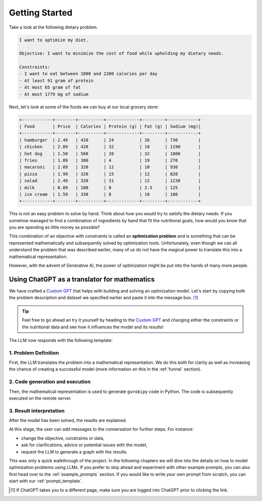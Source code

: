 .. _getting_started:

Getting Started
===============

Take a look at the following dietary problem.

.. code-block:: text

    I want to optimize my diet.

    Objective: I want to minimize the cost of food while upholding my dietary needs.

    Constraints:
    - I want to eat between 1800 and 2200 calories per day
    - At least 91 gram of protein
    - At most 65 gram of fat
    - At most 1779 mg of sodium


Next, let's look at some of the foods we can buy at our local grocery store:

.. code-block:: text

    +------------+--------+----------+-------------+---------+------------+
    | Food       | Price  | Calories | Protein (g) | Fat (g) | Sodium (mg)|
    +------------+--------+----------+-------------+---------+------------+
    | hamburger  | 2.49   | 410      | 24          | 26      | 730        |
    | chicken    | 2.89   | 420      | 32          | 10      | 1190       |
    | hot dog    | 1.50   | 560      | 20          | 32      | 1800       |
    | fries      | 1.89   | 380      | 4           | 19      | 270        |
    | macaroni   | 2.09   | 320      | 12          | 10      | 930        |
    | pizza      | 1.99   | 320      | 15          | 12      | 820        |
    | salad      | 2.49   | 320      | 31          | 12      | 1230       |
    | milk       | 0.89   | 100      | 8           | 2.5     | 125        |
    | ice cream  | 1.59   | 330      | 8           | 10      | 180        |
    +------------+--------+----------+-------------+---------+------------+


This is not an easy problem to solve by hand. Think about how you would try to satisfy the dietary needs. If you somehow
managed to find a combination of ingredients by hand that fit the nutritional goals, how would you know that you are
spending as little money as possible?

This combination of an objective with constraints is called an **optimization problem** and is something that can be
represented mathematically and subsequently solved by optimization tools. Unfortunately, even though we can all
understand the problem that was described earlier, many of us do not have the magical power to translate this into a
mathematical representation.

However, with the advent of Generative AI, the power of optimization might be put into the hands of many more people.

Using ChatGPT as a translator for mathematics
---------------------------------------------

We have crafted a `Custom GPT <https://chatgpt.com/g/g-g69cy3XAp-gurobi-ai-modeling-assistant>`_ that helps with building and
solving an optimization model. Let's start by copying both the problem description and dataset we specified earlier and
paste it into the message box. [#f1]_

.. tip::

   Feel free to go ahead an try it yourself by heading to the `Custom GPT <https://chatgpt.com/g/g-g69cy3XAp-gurobi-ai-modeling-assistant>`_
   and changing either the constraints or the nutritional data and see how it influences the model and its results!

.. container:: image-container

    .. image:: images/getting_started1.png
      :alt: Supplying the prompt
      :class: drop-shadow


The LLM now responds with the following template:

1. Problem Definition
^^^^^^^^^^^^^^^^^^^^^

First, the LLM translates the problem into a mathematical representation. We do this both for clarity as well
as increasing the chance of creating a successful model (more information on this in the :ref:`funnel` section).

.. container:: image-container

    .. image:: images/getting_started2.png
      :alt: Supplying the prompt
      :class: drop-shadow

2. Code generation and execution
^^^^^^^^^^^^^^^^^^^^^^^^^^^^^^^^

Then, the mathematical representation is used to generate ``gurobipy`` code in Python. The code is subsequently executed
on the remote server.

.. container:: image-container

    .. image:: images/getting_started3.png
      :alt: Supplying the prompt
      :class: drop-shadow

3. Result interpretation
^^^^^^^^^^^^^^^^^^^^^^^^

After the model has been solved, the results are explained.

.. container:: image-container

    .. image:: images/getting_started4.png
      :alt: Supplying the prompt
      :class: drop-shadow

At this stage, the user can add messages to the conversation for further steps. For instance:

- change the objective, constraints or data,
- ask for clarifications, advice or potential issues with the model,
- request the LLM to generate a graph with the results.

This was only a quick walkthrough of the project. In the following chapters we will dive into the details on how to
model optimization problems using LLMs. If you prefer to skip ahead and experiment with other example prompts, you can
also first head over to the :ref:`example_prompts` section. If you would like to write your own prompt from scratch, you
can start with our :ref:`prompt_template`.

.. [#f1] If ChatGPT takes you to a different page, make sure you are logged into ChatGPT prior to clicking the link.